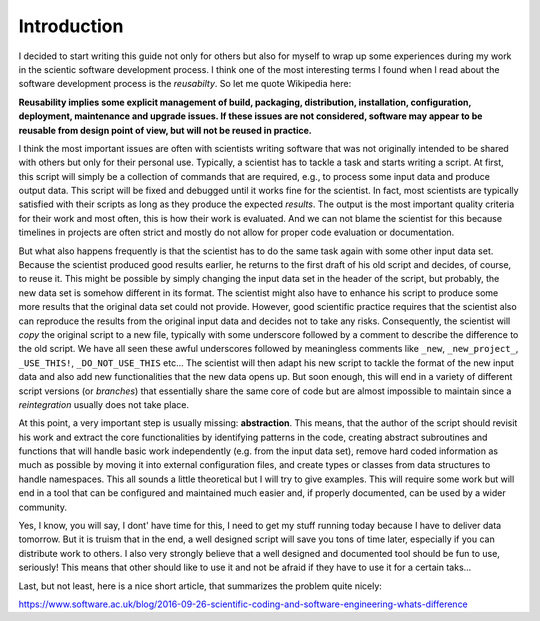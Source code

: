 .. role:: raw-latex(raw)
   :format: latex
..

Introduction
============

I decided to start writing this guide not only for others but also for
myself to wrap up some experiences during my work in the scientic
software development process. I think one of the most interesting terms
I found when I read about the software development process is the
*reusabilty*. So let me quote Wikipedia here:

**Reusability implies some explicit management of build, packaging,
distribution, installation, configuration, deployment, maintenance and
upgrade issues. If these issues are not considered, software may appear
to be reusable from design point of view, but will not be reused in
practice.**

I think the most important issues are often with scientists writing
software that was not originally intended to be shared with others but
only for their personal use. Typically, a scientist has to tackle a task
and starts writing a script. At first, this script will simply be a
collection of commands that are required, e.g., to process some input
data and produce output data. This script will be fixed and debugged
until it works fine for the scientist. In fact, most scientists are
typically satisfied with their scripts as long as they produce the
expected *results*. The output is the most important quality criteria
for their work and most often, this is how their work is evaluated. And
we can not blame the scientist for this because timelines in projects
are often strict and mostly do not allow for proper code evaluation or
documentation.

But what also happens frequently is that the scientist has to do the
same task again with some other input data set. Because the scientist
produced good results earlier, he returns to the first draft of his old
script and decides, of course, to reuse it. This might be possible by
simply changing the input data set in the header of the script, but
probably, the new data set is somehow different in its format. The
scientist might also have to enhance his script to produce some more
results that the original data set could not provide. However, good
scientific practice requires that the scientist also can reproduce the
results from the original input data and decides not to take any risks.
Consequently, the scientist will *copy* the original script to a new
file, typically with some underscore followed by a comment to describe
the difference to the old script. We have all seen these awful
underscores followed by meaningless comments like ``_new``,
``_new_project_``, ``_USE_THIS!``, ``_DO_NOT_USE_THIS`` etc... The
scientist will then adapt his new script to tackle the format of the new
input data and also add new functionalities that the new data opens up.
But soon enough, this will end in a variety of different script versions
(or *branches*) that essentially share the same core of code but are
almost impossible to maintain since a *reintegration* usually does not
take place.

At this point, a very important step is usually missing:
**abstraction**. This means, that the author of the script should
revisit his work and extract the core functionalities by identifying
patterns in the code, creating abstract subroutines and functions that
will handle basic work independently (e.g. from the input data set),
remove hard coded information as much as possible by moving it into
external configuration files, and create types or classes from data
structures to handle namespaces. This all sounds a little theoretical
but I will try to give examples. This will require some work but will
end in a tool that can be configured and maintained much easier and, if
properly documented, can be used by a wider community.

Yes, I know, you will say, I dont' have time for this, I need to get my
stuff running today because I have to deliver data tomorrow. But it is
truism that in the end, a well designed script will save you tons of
time later, especially if you can distribute work to others. I also very
strongly believe that a well designed and documented tool should be fun
to use, seriously! This means that other should like to use it and not
be afraid if they have to use it for a certain taks...

Last, but not least, here is a nice short article, that summarizes the
problem quite nicely:

https://www.software.ac.uk/blog/2016-09-26-scientific-coding-and-software-engineering-whats-difference



